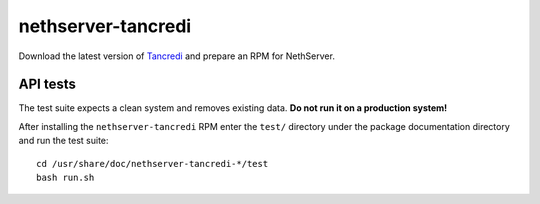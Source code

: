 ===================
nethserver-tancredi
===================

Download the latest version of `Tancredi <https://nethesis.github.io/tancredi/>`_
and prepare an RPM for NethServer.

API tests
---------

The test suite expects a clean system and removes existing data. **Do not run it
on a production system!**

After installing the ``nethserver-tancredi`` RPM enter the ``test/`` directory
under the package documentation directory and run the test suite: ::

    cd /usr/share/doc/nethserver-tancredi-*/test
    bash run.sh

